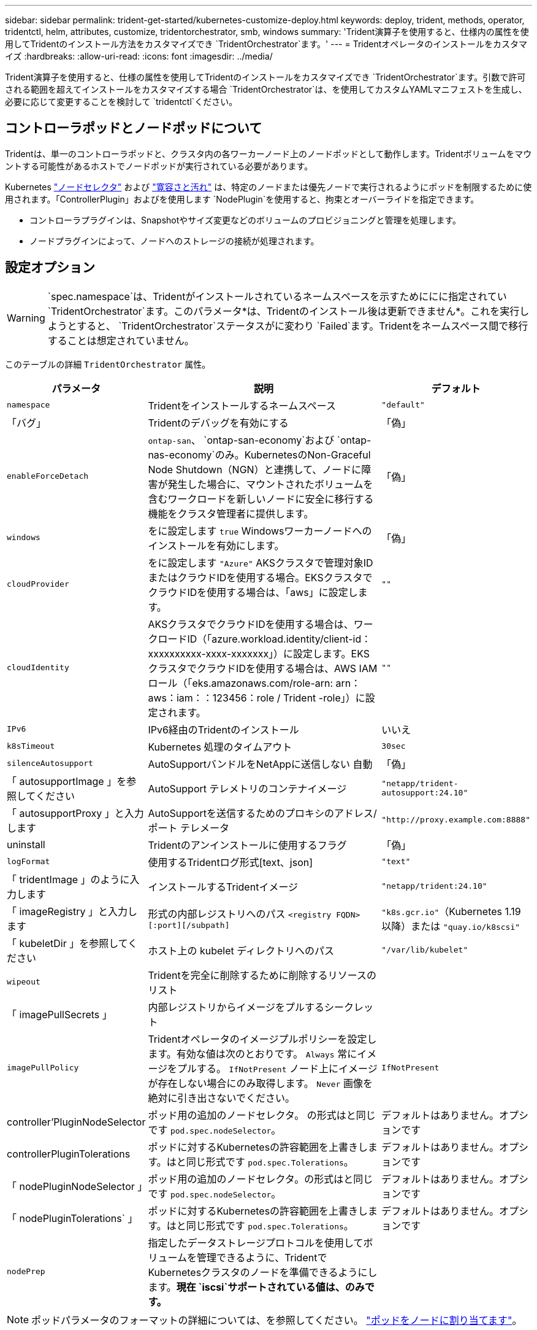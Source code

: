 ---
sidebar: sidebar 
permalink: trident-get-started/kubernetes-customize-deploy.html 
keywords: deploy, trident, methods, operator, tridentctl, helm, attributes, customize, tridentorchestrator, smb, windows 
summary: 'Trident演算子を使用すると、仕様内の属性を使用してTridentのインストール方法をカスタマイズでき `TridentOrchestrator`ます。' 
---
= Tridentオペレータのインストールをカスタマイズ
:hardbreaks:
:allow-uri-read: 
:icons: font
:imagesdir: ../media/


[role="lead"]
Trident演算子を使用すると、仕様の属性を使用してTridentのインストールをカスタマイズでき `TridentOrchestrator`ます。引数で許可される範囲を超えてインストールをカスタマイズする場合 `TridentOrchestrator`は、を使用してカスタムYAMLマニフェストを生成し、必要に応じて変更することを検討して `tridentctl`ください。



== コントローラポッドとノードポッドについて

Tridentは、単一のコントローラポッドと、クラスタ内の各ワーカーノード上のノードポッドとして動作します。Tridentボリュームをマウントする可能性があるホストでノードポッドが実行されている必要があります。

Kubernetes link:https://kubernetes.io/docs/concepts/scheduling-eviction/assign-pod-node/["ノードセレクタ"^] および link:https://kubernetes.io/docs/concepts/scheduling-eviction/taint-and-toleration/["寛容さと汚れ"^] は、特定のノードまたは優先ノードで実行されるようにポッドを制限するために使用されます。「ControllerPlugin」およびを使用します `NodePlugin`を使用すると、拘束とオーバーライドを指定できます。

* コントローラプラグインは、Snapshotやサイズ変更などのボリュームのプロビジョニングと管理を処理します。
* ノードプラグインによって、ノードへのストレージの接続が処理されます。




== 設定オプション


WARNING: `spec.namespace`は、Tridentがインストールされているネームスペースを示すためににに指定されてい `TridentOrchestrator`ます。このパラメータ*は、Tridentのインストール後は更新できません*。これを実行しようとすると、 `TridentOrchestrator`ステータスがに変わり `Failed`ます。Tridentをネームスペース間で移行することは想定されていません。

このテーブルの詳細 `TridentOrchestrator` 属性。

[cols="1,2,1"]
|===
| パラメータ | 説明 | デフォルト 


| `namespace` | Tridentをインストールするネームスペース | `"default"` 


| 「バグ」 | Tridentのデバッグを有効にする | 「偽」 


| `enableForceDetach` | `ontap-san`、 `ontap-san-economy`および `ontap-nas-economy`のみ。KubernetesのNon-Graceful Node Shutdown（NGN）と連携して、ノードに障害が発生した場合に、マウントされたボリュームを含むワークロードを新しいノードに安全に移行する機能をクラスタ管理者に提供します。 | 「偽」 


| `windows` | をに設定します `true` Windowsワーカーノードへのインストールを有効にします。 | 「偽」 


| `cloudProvider` | をに設定します `"Azure"` AKSクラスタで管理対象IDまたはクラウドIDを使用する場合。EKSクラスタでクラウドIDを使用する場合は、「aws」に設定します。 | `""` 


| `cloudIdentity` | AKSクラスタでクラウドIDを使用する場合は、ワークロードID（「azure.workload.identity/client-id：xxxxxxxxxx-xxxx-xxxxxxx」）に設定します。EKSクラスタでクラウドIDを使用する場合は、AWS IAMロール（「eks.amazonaws.com/role-arn: arn：aws：iam：：123456：role / Trident -role」）に設定されます。 | `""` 


| `IPv6` | IPv6経由のTridentのインストール | いいえ 


| `k8sTimeout` | Kubernetes 処理のタイムアウト | `30sec` 


| `silenceAutosupport` | AutoSupportバンドルをNetAppに送信しない
自動 | 「偽」 


| 「 autosupportImage 」を参照してください | AutoSupport テレメトリのコンテナイメージ | `"netapp/trident-autosupport:24.10"` 


| 「 autosupportProxy 」と入力します | AutoSupportを送信するためのプロキシのアドレス/ポート
テレメータ | `"http://proxy.example.com:8888"` 


| uninstall | Tridentのアンインストールに使用するフラグ | 「偽」 


| `logFormat` | 使用するTridentログ形式[text、json] | `"text"` 


| 「 tridentImage 」のように入力します | インストールするTridentイメージ | `"netapp/trident:24.10"` 


| 「 imageRegistry 」と入力します | 形式の内部レジストリへのパス
`<registry FQDN>[:port][/subpath]` | `"k8s.gcr.io"`（Kubernetes 1.19以降）または `"quay.io/k8scsi"` 


| 「 kubeletDir 」を参照してください | ホスト上の kubelet ディレクトリへのパス | `"/var/lib/kubelet"` 


| `wipeout` | Tridentを完全に削除するために削除するリソースのリスト |  


| 「 imagePullSecrets 」 | 内部レジストリからイメージをプルするシークレット |  


| `imagePullPolicy` | Tridentオペレータのイメージプルポリシーを設定します。有効な値は次のとおりです。
`Always` 常にイメージをプルする。
`IfNotPresent` ノード上にイメージが存在しない場合にのみ取得します。
`Never` 画像を絶対に引き出さないでください。 | `IfNotPresent` 


| controller'PluginNodeSelector | ポッド用の追加のノードセレクタ。	の形式はと同じです `pod.spec.nodeSelector`。 | デフォルトはありません。オプションです 


| controllerPluginTolerations | ポッドに対するKubernetesの許容範囲を上書きします。はと同じ形式です `pod.spec.Tolerations`。 | デフォルトはありません。オプションです 


| 「 nodePluginNodeSelector 」 | ポッド用の追加のノードセレクタ。の形式はと同じです `pod.spec.nodeSelector`。 | デフォルトはありません。オプションです 


| 「 nodePluginTolerations` 」 | ポッドに対するKubernetesの許容範囲を上書きします。はと同じ形式です `pod.spec.Tolerations`。 | デフォルトはありません。オプションです 


| `nodePrep` | 指定したデータストレージプロトコルを使用してボリュームを管理できるように、TridentでKubernetesクラスタのノードを準備できるようにします。*現在 `iscsi`サポートされている値は、のみです。* |  
|===

NOTE: ポッドパラメータのフォーマットの詳細については、を参照してください。 link:https://kubernetes.io/docs/concepts/scheduling-eviction/assign-pod-node/["ポッドをノードに割り当てます"^]。



=== フォースデタッチの詳細

[強制切り離し（Force detach）]は、 `ontap-san-economy`および `onatp-nas-economy`でのみ使用でき `ontap-san`ます。強制接続解除を有効にする前に、Kubernetesクラスタで非グレースフルノードシャットダウン（NGN）を有効にする必要があります。詳細については、を参照してください link:https://kubernetes.io/docs/concepts/architecture/nodes/#non-graceful-node-shutdown["Kubernetes：正常なノードシャットダウンではありません"^]。


NOTE: ドライバを使用する場合 `ontap-nas-economy`は、管理対象のエクスポートポリシーを使用してtaintが適用されたKubernetesノードからのアクセスをTridentが制限できるように、バックエンド構成のパラメータをに `true`設定する必要 `autoExportPolicy`があります。


WARNING: TridentはKubernetes NGNに依存しているため、許容できないすべてのワークロードのスケジュールを再設定するまで、正常でないノードからテイントを削除しないで `out-of-service`ください。汚染を無謀に適用または削除すると、バックエンドのデータ保護が危険にさらされる可能性があります。

Kubernetesクラスタ管理者がtaintをノードに適用し、 `enableForceDetach`をに設定する `true`と `node.kubernetes.io/out-of-service=nodeshutdown:NoExecute`、Tridentはノードのステータスを確認し、次の処理を行います。

. そのノードにマウントされたボリュームのバックエンドI/Oアクセスを停止します。
. Tridentノードオブジェクトを（新しいパブリケーションに対しては安全ではない）としてマークします `dirty`。
+

NOTE: Tridentコントローラは、Tridentノードポッドによって（とマークされた後で）ノードが再修飾されるまで、新しいパブリッシュボリューム要求を拒否し `dirty`ます。マウントされたPVCを使用してスケジュールされたワークロード（クラスタノードが正常で準備が完了したあとも）は、Tridentがそのノードを検証できるようになるまで受け入れられません `clean`（新しいパブリケーションに対して安全）。



ノードの健常性が回復してtaintが削除されると、Tridentは次の処理を実行します。

. ノード上の古い公開パスを特定してクリーンアップします。
. ノードが状態（アウトオブサービス状態が削除され、ノードが `Ready`状態）で、古い公開パスがすべてクリーンである場合、 `cleanable`Tridentはノードをとして再登録し、新しい公開ボリュームをそのノードに許可します `clean`。




== 構成例

次の属性を使用できます： <<設定オプション>> テイギスルバアイ `TridentOrchestrator` をクリックして、インストールをカスタマイズします。

.基本的なカスタム設定
[%collapsible]
====
これは、基本的なカスタムインストールの例です。

[listing]
----
cat deploy/crds/tridentorchestrator_cr_imagepullsecrets.yaml
apiVersion: trident.netapp.io/v1
kind: TridentOrchestrator
metadata:
  name: trident
spec:
  debug: true
  namespace: trident
  imagePullSecrets:
  - thisisasecret
----
====
.ノードセレクタ
[%collapsible]
====
この例では、ノードセレクタを使用してTridentをインストールします。

[listing]
----
apiVersion: trident.netapp.io/v1
kind: TridentOrchestrator
metadata:
  name: trident
spec:
  debug: true
  namespace: trident
  controllerPluginNodeSelector:
    nodetype: master
  nodePluginNodeSelector:
    storage: netapp
----
====
.Windowsワーカーノード
[%collapsible]
====
この例では、WindowsワーカーノードにTridentをインストールします。

[listing]
----
cat deploy/crds/tridentorchestrator_cr.yaml
apiVersion: trident.netapp.io/v1
kind: TridentOrchestrator
metadata:
  name: trident
spec:
  debug: true
  namespace: trident
  windows: true
----
====
.AKSクラスタ上の管理対象ID
[%collapsible]
====
この例では、AKSクラスタで管理対象IDを有効にするためにTridentをインストールします。

[listing]
----
apiVersion: trident.netapp.io/v1
kind: TridentOrchestrator
metadata:
  name: trident
spec:
  debug: true
  namespace: trident
  cloudProvider: "Azure"
----
====
.AKSクラスタ上のクラウドID
[%collapsible]
====
この例では、AKSクラスタ上のクラウドIDで使用するTridentをインストールします。

[listing]
----
apiVersion: trident.netapp.io/v1
kind: TridentOrchestrator
metadata:
  name: trident
spec:
  debug: true
  namespace: trident
  cloudProvider: "Azure"
  cloudIdentity: 'azure.workload.identity/client-id: xxxxxxxx-xxxx-xxxx-xxxx-xxxxxxxxxxx'

----
====
.EKSクラスタ上のクラウドID
[%collapsible]
====
この例では、AKSクラスタ上のクラウドIDで使用するTridentをインストールします。

[listing]
----
apiVersion: trident.netapp.io/v1
kind: TridentOrchestrator
metadata:
  name: trident
spec:
  debug: true
  namespace: trident
  cloudProvider: "AWS"
  cloudIdentity: "'eks.amazonaws.com/role-arn: arn:aws:iam::123456:role/trident-role'"
----
====
.GKEのクラウドID
[%collapsible]
====
この例では、GKEクラスタにクラウドIDで使用するTridentをインストールします。

[listing]
----
apiVersion: trident.netapp.io/v1
kind: TridentBackendConfig
metadata:
  name: backend-tbc-gcp-gcnv
spec:
  version: 1
  storageDriverName: google-cloud-netapp-volumes
  projectNumber: '012345678901'
  network: gcnv-network
  location: us-west2
  serviceLevel: Premium
  storagePool: pool-premium1
----
====